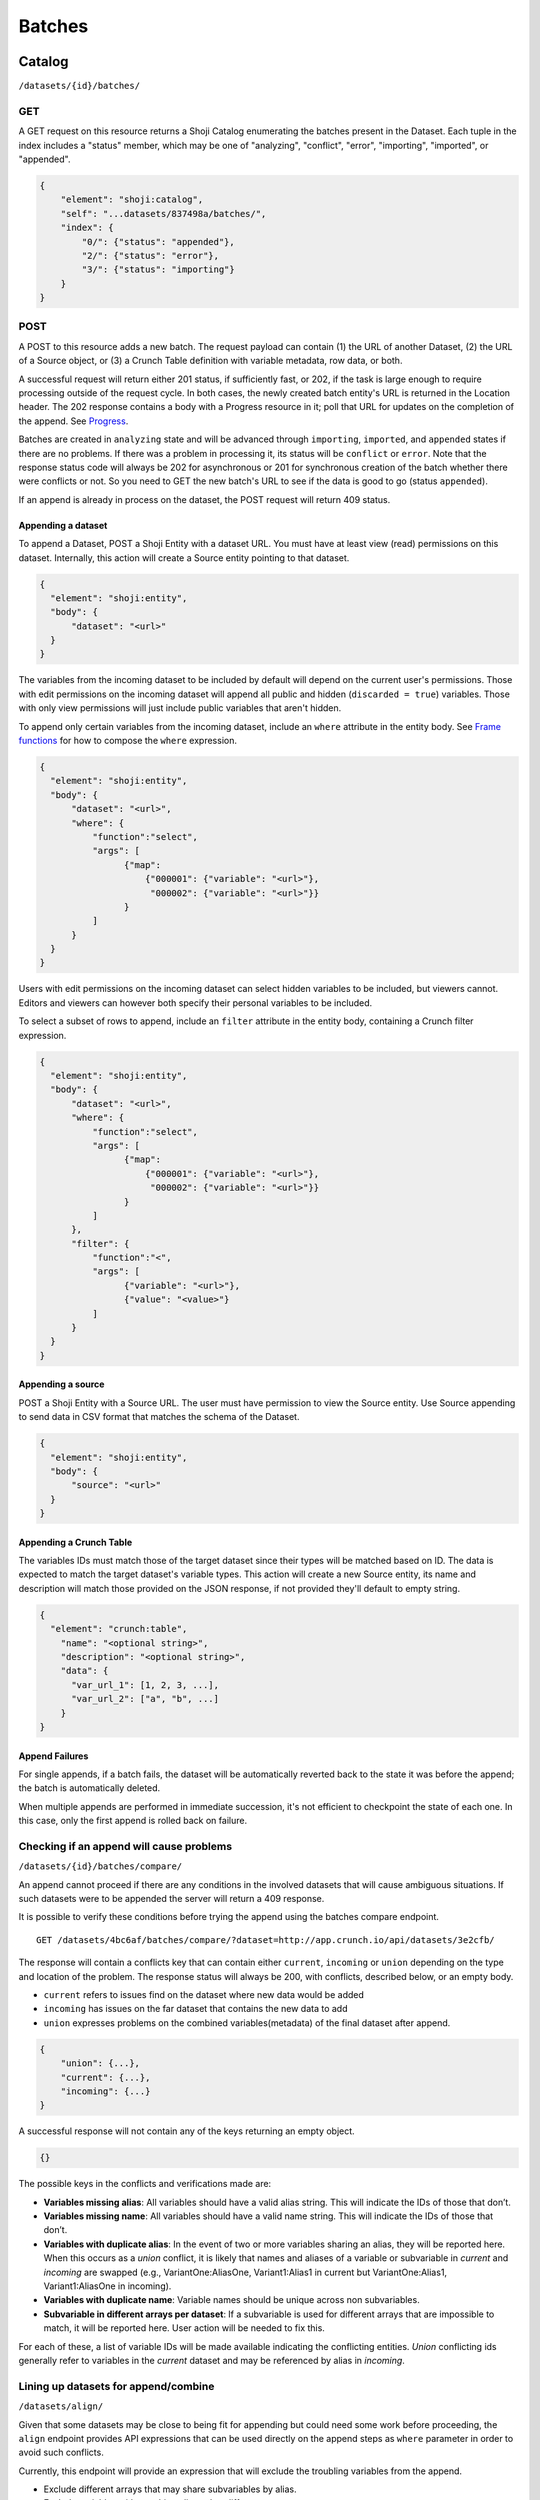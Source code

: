 Batches
-------

Catalog
~~~~~~~

``/datasets/{id}/batches/``

GET
^^^

A GET request on this resource returns a Shoji Catalog enumerating the
batches present in the Dataset. Each tuple in the index includes a
"status" member, which may be one of "analyzing", "conflict", "error",
"importing", "imported", or "appended".

.. code:: json

    {
        "element": "shoji:catalog",
        "self": "...datasets/837498a/batches/",
        "index": {
            "0/": {"status": "appended"},
            "2/": {"status": "error"},
            "3/": {"status": "importing"}
        }
    }

POST
^^^^

A POST to this resource adds a new batch. The request payload can
contain (1) the URL of another Dataset, (2) the URL of a Source object,
or (3) a Crunch Table definition with variable metadata, row data, or
both.

A successful request will return either 201 status, if sufficiently
fast, or 202, if the task is large enough to require processing outside
of the request cycle. In both cases, the newly created batch entity's
URL is returned in the Location header. The 202 response contains a body
with a Progress resource in it; poll that URL for updates on the
completion of the append. See `Progress <#progress>`__.

Batches are created in ``analyzing`` state and will be advanced through
``importing``, ``imported``, and ``appended`` states if there are no
problems. If there was a problem in processing it, its status will be
``conflict`` or ``error``. Note that the response status code will
always be 202 for asynchronous or 201 for synchronous creation of the
batch whether there were conflicts or not. So you need to GET the new
batch's URL to see if the data is good to go (status ``appended``).

If an append is already in process on the dataset, the POST request will
return 409 status.

Appending a dataset
'''''''''''''''''''

To append a Dataset, POST a Shoji Entity with a dataset URL. You must
have at least view (read) permissions on this dataset. Internally, this
action will create a Source entity pointing to that dataset.

.. code:: json

    {
      "element": "shoji:entity",
      "body": {
          "dataset": "<url>"
      }
    }

The variables from the incoming dataset to be included by default will
depend on the current user's permissions. Those with edit permissions on
the incoming dataset will append all public and hidden
(``discarded = true``) variables. Those with only view permissions will
just include public variables that aren't hidden.

To append only certain variables from the incoming dataset, include an
``where`` attribute in the entity body. See `Frame
functions <#frame-functions>`__ for how to compose the ``where``
expression.

.. code:: json

    {
      "element": "shoji:entity",
      "body": {
          "dataset": "<url>",
          "where": {
              "function":"select",
              "args": [
                    {"map":
                        {"000001": {"variable": "<url>"},
                         "000002": {"variable": "<url>"}}
                    }
              ]
          }
      }
    }

Users with edit permissions on the incoming dataset can select hidden
variables to be included, but viewers cannot. Editors and viewers can
however both specify their personal variables to be included.

To select a subset of rows to append, include an ``filter`` attribute in
the entity body, containing a Crunch filter expression.

.. code:: json

    {
      "element": "shoji:entity",
      "body": {
          "dataset": "<url>",
          "where": {
              "function":"select",
              "args": [
                    {"map":
                        {"000001": {"variable": "<url>"},
                         "000002": {"variable": "<url>"}}
                    }
              ]
          },
          "filter": {
              "function":"<",
              "args": [
                    {"variable": "<url>"},
                    {"value": "<value>"}
              ]
          }  
      }
    }

Appending a source
''''''''''''''''''

POST a Shoji Entity with a Source URL. The user must have permission to
view the Source entity. Use Source appending to send data in CSV format
that matches the schema of the Dataset.

.. code:: json

    {
      "element": "shoji:entity",
      "body": {
          "source": "<url>"
      }
    }

Appending a Crunch Table
''''''''''''''''''''''''

The variables IDs must match those of the target dataset since their
types will be matched based on ID. The data is expected to match the
target dataset's variable types. This action will create a new Source
entity, its name and description will match those provided on the JSON
response, if not provided they'll default to empty string.

.. code:: json

    {
      "element": "crunch:table",
        "name": "<optional string>",
        "description": "<optional string>",
        "data": {
          "var_url_1": [1, 2, 3, ...],
          "var_url_2": ["a", "b", ...]
        }
    }

Append Failures
'''''''''''''''

For single appends, if a batch fails, the dataset will be automatically
reverted back to the state it was before the append; the batch is
automatically deleted.

When multiple appends are performed in immediate succession, it's not
efficient to checkpoint the state of each one. In this case, only the
first append is rolled back on failure.

Checking if an append will cause problems
^^^^^^^^^^^^^^^^^^^^^^^^^^^^^^^^^^^^^^^^^

``/datasets/{id}/batches/compare/``

An append cannot proceed if there are any conditions in the involved
datasets that will cause ambiguous situations. If such datasets were to
be appended the server will return a 409 response.

It is possible to verify these conditions before trying the append using
the batches compare endpoint.

::

    GET /datasets/4bc6af/batches/compare/?dataset=http://app.crunch.io/api/datasets/3e2cfb/

The response will contain a conflicts key that can contain either
``current``, ``incoming`` or ``union`` depending on the type and
location of the problem. The response status will always be 200, with
conflicts, described below, or an empty body.

-  ``current`` refers to issues find on the dataset where new data would
   be added
-  ``incoming`` has issues on the far dataset that contains the new data
   to add
-  ``union`` expresses problems on the combined variables(metadata) of
   the final dataset after append.

.. code:: json


    {
        "union": {...},
        "current": {...},
        "incoming": {...}
    }

A successful response will not contain any of the keys returning an
empty object.

.. code:: json


    {}

The possible keys in the conflicts and verifications made are:

-  **Variables missing alias**: All variables should have a valid alias
   string. This will indicate the IDs of those that don’t.
-  **Variables missing name**: All variables should have a valid name
   string. This will indicate the IDs of those that don’t.
-  **Variables with duplicate alias**: In the event of two or more
   variables sharing an alias, they will be reported here. When this
   occurs as a *union* conflict, it is likely that names and aliases of
   a variable or subvariable in *current* and *incoming* are swapped
   (e.g., VariantOne:AliasOne, Variant1:Alias1 in current but
   VariantOne:Alias1, Variant1:AliasOne in incoming).
-  **Variables with duplicate name**: Variable names should be unique
   across non subvariables.
-  **Subvariable in different arrays per dataset**: If a subvariable is
   used for different arrays that are impossible to match, it will be
   reported here. User action will be needed to fix this.

For each of these, a list of variable IDs will be made available
indicating the conflicting entities. *Union* conflicting ids generally
refer to variables in the *current* dataset and may be referenced by
alias in *incoming*.

Lining up datasets for append/combine
^^^^^^^^^^^^^^^^^^^^^^^^^^^^^^^^^^^^^

``/datasets/align/``

Given that some datasets may be close to being fit for appending but
could need some work before proceeding, the ``align`` endpoint provides
API expressions that can be used directly on the append steps as
``where`` parameter in order to avoid such conflicts.

Currently, this endpoint will provide an expression that will exclude
the troubling variables from the append.

-  Exclude different arrays that may share subvariables by alias.
-  Exclude variables with matching aliases but different types.

Those are currently not allowed and would reject the append operation.

To use this endpoint, the client needs to provide a list of variables
they wish to line up together as a list of lists.

.. code:: json


    [
      [
        {"variable": "http://app.crunch.io/api/datasets/abc/variables/123/"},
        {"variable": "http://app.crunch.io/api/datasets/def/variables/234/"},
        {"variable": "http://app.crunch.io/api/datasets/hij/variables/345/"}
      ],
      [
        {"variable": "http://app.crunch.io/api/datasets/abc/variables/678/"},
        {"variable": "http://app.crunch.io/api/datasets/def/variables/789/"},
        {"variable": "http://app.crunch.io/api/datasets/hij/variables/890/"}
      ],
      [
        {"variable": "http://app.crunch.io/api/datasets/abc/variables/1ab/"},
        {"variable": "http://app.crunch.io/api/datasets/def/variables/ab2/"},
        {"variable": "http://app.crunch.io/api/datasets/hij/variables/b23/"}
      ]
    ]

The example above indicates that the client wishes to line up three
variables from three datasets as indicated by the groups.

From the input, the endpoint wil analyze the groups and return an
expression which will only include those variables that can be appended
without conflict among all of them. This expression is ready to be used
as a ``where`` parameter on the append ``/batches/`` endpoint.

The payload needs to be sent as JSON encoded ``variables`` POST
parameter:

.. code:: http

    POST /datasets/align/

.. code:: json

    {
    "element": "shoji:entity",
    "body": {
        "variables": [
          [
            {"variable": "http://app.crunch.io/api/datasets/abc/variables/123/"},
            {"variable": "http://app.crunch.io/api/datasets/def/variables/234/"},
            {"variable": "http://app.crunch.io/api/datasets/hij/variables/345/"}
          ],
          [
            {"variable": "http://app.crunch.io/api/datasets/abc/variables/678/"},
            {"variable": "http://app.crunch.io/api/datasets/def/variables/789/"},
            {"variable": "http://app.crunch.io/api/datasets/hij/variables/890/"}
          ],
          [
            {"variable": "http://app.crunch.io/api/datasets/abc/variables/1ab/"},
            {"variable": "http://app.crunch.io/api/datasets/def/variables/ab2/"},
            {"variable": "http://app.crunch.io/api/datasets/hij/variables/b23/"}
          ]
        ]}
    }

The response will be a 202 with a Progress resource in it; poll that URL
for updates on the completion and follow ``Location`` once it completed.
See `Progress <#progress>`__.

On completion the align response will be a ``shoji:view`` containing the
``where`` expression used for each dataset:

.. code:: json

    {
      "element": "shoji:view",
      "value": {
        "abc": {"function": "select", "args": [{"map": {
          "678": {"variable": "678"},
          "1ab": {"variable": "1ab"}
        }}]},
        "def": {"function": "select", "args": [{"map": {
          "789": {"variable": "789"},
          "ab2": {"variable": "ab2"}
        }}]},
        "hij": {"function": "select", "args": [{"map": {
          "890": {"variable": "890"},
          "b23": {"variable": "b23"}
        }}]}
      }
    }

Following the example above, in the case that the first group could not
be appended because conflicts between their variables, it will be
excluded from the final expressions.

Later, using the expressions obtained, it is possible to append all the
datasets to a new one without conflicts.

.. code:: http

    POST /datasets/abd/batches/

.. code:: json

    {
        "element": "shoji:entity",
        "body": {
          "dataset": "http://app.crunch.io/api/datasets/abc/",
          "where": {"function": "select", "args": [{"map": {
              "678": {"variable": "678"},
              "1ab": {"variable": "1ab"}
            }}]}
        }
    }

.. code:: http

    POST /datasets/abd/batches/

.. code:: json

    {
        "element": "shoji:entity",
        "body": {
          "dataset": "http://app.crunch.io/api/datasets/def/",
          "where": {"function": "select", "args": [{"map": {
              "789": {"variable": "789"},
              "ab2": {"variable": "ab2"}
            }}]}
        }
    }

.. code:: http

    POST /datasets/abd/batches/

.. code:: json

    {
        "element": "shoji:entity",
        "body": {
          "dataset": "http://app.crunch.io/api/datasets/hij/",
          "where": {"function": "select", "args": [{"map": {
              "890": {"variable": "890"},
              "b23": {"variable": "b23"}
            }}]}
        }
    }

Entity
~~~~~~

``/datasets/{id}/batches/{id}/``

A GET on this resource returns a Shoji Entity describing the batch, and
a link to its Crunch Table (see next).

.. code:: json

    {
        "conflicts": {},
        "source_children": {},
        "target_children": {},
        "source_columns": 3500,
        "source_rows": 235490,
        "target_columns": 3499,
        "target_rows": 120000,
        "error": "",
        "progress": 100.0,
        "source": "<url>",
        "status": "appended"
    }

The conflicts object
^^^^^^^^^^^^^^^^^^^^

Each batch has a "conflicts" member describing any unresolvable
differences found between variables in the two datasets. On a successful
append, this object will be empty; if the batch status is "conflict",
the object will contain conflict information keyed by id of the variable
in the target dataset. The conflict data for each variable follows this
shape:

.. code:: json

    {
        "metadata": {
            "name": "<string>",
            "alias": "<string>",
            "type": "<string>",
            "categories": [{}]
        },
        "source_id": "<id of the matching variable in the source frame",
        "source_metadata": {
            "name, etc": "as above"
        },
        "conflicts": [{
            "message": "<string>"
        }]
    }

Each conflict has four attributes: ``metadata`` about the variable on
the target dataset (unless it is a variable that only exists on the
source dataset), ``source_id`` and ``source_metadata``, which describe
the corresponding variable in the source frame (if any), and a
``conflicts`` member. The ``conflicts`` member contains an array with a
list of individual conflicts that indicate what situations were found
during batch preparation.

If there are conflicts in your batch, address the conflicting issues in
your datasets, DELETE the batch entity from the failed append attempt,
and POST a new one.

Table
^^^^^

``/datasets/{id}/batches/{id}/table/{?offset,limit}``

A GET returns the rows of data from the Dataset for the identified batch
as a Crunch Table.
